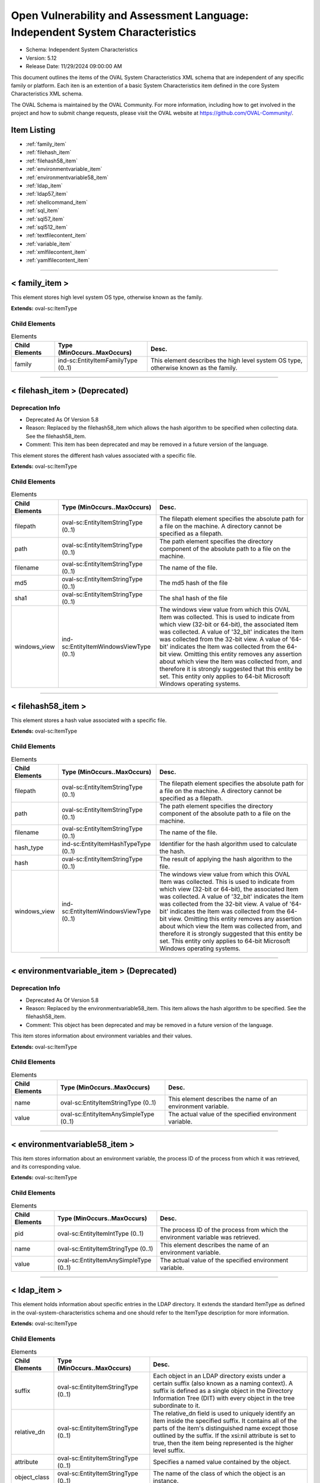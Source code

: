 Open Vulnerability and Assessment Language: Independent System Characteristics  
=========================================================
* Schema: Independent System Characteristics  
* Version: 5.12  
* Release Date: 11/29/2024 09:00:00 AM

This document outlines the items of the OVAL System Characteristics XML schema that are independent of any specific family or platform. Each iten is an extention of a basic System Characteristics item defined in the core System Characteristics XML schema.

The OVAL Schema is maintained by the OVAL Community. For more information, including how to get involved in the project and how to submit change requests, please visit the OVAL website at https://github.com/OVAL-Community/.

Item Listing  
---------------------------------------------------------
* :ref:`family_item`  
* :ref:`filehash_item`  
* :ref:`filehash58_item`  
* :ref:`environmentvariable_item`  
* :ref:`environmentvariable58_item`  
* :ref:`ldap_item`  
* :ref:`ldap57_item`  
* :ref:`shellcommand_item`  
* :ref:`sql_item`  
* :ref:`sql57_item`  
* :ref:`sql512_item`  
* :ref:`textfilecontent_item`  
* :ref:`variable_item`  
* :ref:`xmlfilecontent_item`  
* :ref:`yamlfilecontent_item`  
  
______________
  
.. _family_item:  
  
< family_item >  
---------------------------------------------------------
This element stores high level system OS type, otherwise known as the family.

**Extends:** oval-sc:ItemType

Child Elements  
^^^^^^^^^^^^^^^^^^^^^^^^^^^^^^^^^^^^^^^^^^^^^^^^^^^^^^^^^
.. list-table:: Elements  
    :header-rows: 1  
  
    * - Child Elements  
      - Type (MinOccurs..MaxOccurs)  
      - Desc.  
    * - family  
      - ind-sc:EntityItemFamilyType (0..1)  
      - This element describes the high level system OS type, otherwise known as the family.  
  
______________
  
.. _filehash_item:  
  
< filehash_item > (Deprecated)  
---------------------------------------------------------
Deprecation Info  
^^^^^^^^^^^^^^^^^^^^^^^^^^^^^^^^^^^^^^^^^^^^^^^^^^^^^^^^^
* Deprecated As Of Version 5.8  
* Reason: Replaced by the filehash58_item which allows the hash algorithm to be specified when collecting data. See the filehash58_item.  
* Comment: This item has been deprecated and may be removed in a future version of the language.  
  
This element stores the different hash values associated with a specific file.

**Extends:** oval-sc:ItemType

Child Elements  
^^^^^^^^^^^^^^^^^^^^^^^^^^^^^^^^^^^^^^^^^^^^^^^^^^^^^^^^^
.. list-table:: Elements  
    :header-rows: 1  
  
    * - Child Elements  
      - Type (MinOccurs..MaxOccurs)  
      - Desc.  
    * - filepath  
      - oval-sc:EntityItemStringType (0..1)  
      - The filepath element specifies the absolute path for a file on the machine. A directory cannot be specified as a filepath.  
    * - path  
      - oval-sc:EntityItemStringType (0..1)  
      - The path element specifies the directory component of the absolute path to a file on the machine.  
    * - filename  
      - oval-sc:EntityItemStringType (0..1)  
      - The name of the file.  
    * - md5  
      - oval-sc:EntityItemStringType (0..1)  
      - The md5 hash of the file  
    * - sha1  
      - oval-sc:EntityItemStringType (0..1)  
      - The sha1 hash of the file  
    * - windows_view  
      - ind-sc:EntityItemWindowsViewType (0..1)  
      - The windows view value from which this OVAL Item was collected. This is used to indicate from which view (32-bit or 64-bit), the associated Item was collected. A value of '32_bit' indicates the Item was collected from the 32-bit view. A value of '64-bit' indicates the Item was collected from the 64-bit view. Omitting this entity removes any assertion about which view the Item was collected from, and therefore it is strongly suggested that this entity be set. This entity only applies to 64-bit Microsoft Windows operating systems.  
  
______________
  
.. _filehash58_item:  
  
< filehash58_item >  
---------------------------------------------------------
This element stores a hash value associated with a specific file.

**Extends:** oval-sc:ItemType

Child Elements  
^^^^^^^^^^^^^^^^^^^^^^^^^^^^^^^^^^^^^^^^^^^^^^^^^^^^^^^^^
.. list-table:: Elements  
    :header-rows: 1  
  
    * - Child Elements  
      - Type (MinOccurs..MaxOccurs)  
      - Desc.  
    * - filepath  
      - oval-sc:EntityItemStringType (0..1)  
      - The filepath element specifies the absolute path for a file on the machine. A directory cannot be specified as a filepath.  
    * - path  
      - oval-sc:EntityItemStringType (0..1)  
      - The path element specifies the directory component of the absolute path to a file on the machine.  
    * - filename  
      - oval-sc:EntityItemStringType (0..1)  
      - The name of the file.  
    * - hash_type  
      - ind-sc:EntityItemHashTypeType (0..1)  
      - Identifier for the hash algorithm used to calculate the hash.  
    * - hash  
      - oval-sc:EntityItemStringType (0..1)  
      - The result of applying the hash algorithm to the file.  
    * - windows_view  
      - ind-sc:EntityItemWindowsViewType (0..1)  
      - The windows view value from which this OVAL Item was collected. This is used to indicate from which view (32-bit or 64-bit), the associated Item was collected. A value of '32_bit' indicates the Item was collected from the 32-bit view. A value of '64-bit' indicates the Item was collected from the 64-bit view. Omitting this entity removes any assertion about which view the Item was collected from, and therefore it is strongly suggested that this entity be set. This entity only applies to 64-bit Microsoft Windows operating systems.  
  
______________
  
.. _environmentvariable_item:  
  
< environmentvariable_item > (Deprecated)  
---------------------------------------------------------
Deprecation Info  
^^^^^^^^^^^^^^^^^^^^^^^^^^^^^^^^^^^^^^^^^^^^^^^^^^^^^^^^^
* Deprecated As Of Version 5.8  
* Reason: Replaced by the environmentvariable58_item. This item allows the hash algorithm to be specified. See the filehash58_item.  
* Comment: This object has been deprecated and may be removed in a future version of the language.  
  
This item stores information about environment variables and their values.

**Extends:** oval-sc:ItemType

Child Elements  
^^^^^^^^^^^^^^^^^^^^^^^^^^^^^^^^^^^^^^^^^^^^^^^^^^^^^^^^^
.. list-table:: Elements  
    :header-rows: 1  
  
    * - Child Elements  
      - Type (MinOccurs..MaxOccurs)  
      - Desc.  
    * - name  
      - oval-sc:EntityItemStringType (0..1)  
      - This element describes the name of an environment variable.  
    * - value  
      - oval-sc:EntityItemAnySimpleType (0..1)  
      - The actual value of the specified environment variable.  
  
______________
  
.. _environmentvariable58_item:  
  
< environmentvariable58_item >  
---------------------------------------------------------
This item stores information about an environment variable, the process ID of the process from which it was retrieved, and its corresponding value.

**Extends:** oval-sc:ItemType

Child Elements  
^^^^^^^^^^^^^^^^^^^^^^^^^^^^^^^^^^^^^^^^^^^^^^^^^^^^^^^^^
.. list-table:: Elements  
    :header-rows: 1  
  
    * - Child Elements  
      - Type (MinOccurs..MaxOccurs)  
      - Desc.  
    * - pid  
      - oval-sc:EntityItemIntType (0..1)  
      - The process ID of the process from which the environment variable was retrieved.  
    * - name  
      - oval-sc:EntityItemStringType (0..1)  
      - This element describes the name of an environment variable.  
    * - value  
      - oval-sc:EntityItemAnySimpleType (0..1)  
      - The actual value of the specified environment variable.  
  
______________
  
.. _ldap_item:  
  
< ldap_item >  
---------------------------------------------------------
This element holds information about specific entries in the LDAP directory. It extends the standard ItemType as defined in the oval-system-characteristics schema and one should refer to the ItemType description for more information.

**Extends:** oval-sc:ItemType

Child Elements  
^^^^^^^^^^^^^^^^^^^^^^^^^^^^^^^^^^^^^^^^^^^^^^^^^^^^^^^^^
.. list-table:: Elements  
    :header-rows: 1  
  
    * - Child Elements  
      - Type (MinOccurs..MaxOccurs)  
      - Desc.  
    * - suffix  
      - oval-sc:EntityItemStringType (0..1)  
      - Each object in an LDAP directory exists under a certain suffix (also known as a naming context). A suffix is defined as a single object in the Directory Information Tree (DIT) with every object in the tree subordinate to it.  
    * - relative_dn  
      - oval-sc:EntityItemStringType (0..1)  
      - The relative_dn field is used to uniquely identify an item inside the specified suffix. It contains all of the parts of the item's distinguished name except those outlined by the suffix. If the xsi:nil attribute is set to true, then the item being represented is the higher level suffix.  
    * - attribute  
      - oval-sc:EntityItemStringType (0..1)  
      - Specifies a named value contained by the object.  
    * - object_class  
      - oval-sc:EntityItemStringType (0..1)  
      - The name of the class of which the object is an instance.  
    * - ldaptype  
      - ind-sc:EntityItemLdaptypeType (0..1)  
      - Specifies the type of information that the specified attribute represents.  
    * - value  
      - oval-sc:EntityItemAnySimpleType (0..unbounded)  
      - The actual value of the specified LDAP attribute.  
  
______________
  
.. _ldap57_item:  
  
< ldap57_item > (Deprecated)  
---------------------------------------------------------
Deprecation Info  
^^^^^^^^^^^^^^^^^^^^^^^^^^^^^^^^^^^^^^^^^^^^^^^^^^^^^^^^^
* Deprecated As Of Version 5.11.2  
* Reason: Use the original ldap_item. The ldap57_test suffers from ambiguity; it was never adequately specified, and it does not even seem possible to have structured data in the context of the enumerated LdaptypeTypes. Use the original ldap_test instead.  
* Comment: This test has been deprecated and will be removed in version 6.0 of the language.  
  
This element holds information about specific entries in the LDAP directory. It extends the standard ItemType as defined in the oval-system-characteristics schema and one should refer to the ItemType description for more information.

**Extends:** oval-sc:ItemType

Child Elements  
^^^^^^^^^^^^^^^^^^^^^^^^^^^^^^^^^^^^^^^^^^^^^^^^^^^^^^^^^
.. list-table:: Elements  
    :header-rows: 1  
  
    * - Child Elements  
      - Type (MinOccurs..MaxOccurs)  
      - Desc.  
    * - suffix  
      - oval-sc:EntityItemStringType (0..1)  
      - Each object in an LDAP directory exists under a certain suffix (also known as a naming context). A suffix is defined as a single object in the Directory Information Tree (DIT) with every object in the tree subordinate to it.  
    * - relative_dn  
      - oval-sc:EntityItemStringType (0..1)  
      - The relative_dn field is used to uniquely identify an item inside the specified suffix. It contains all of the parts of the item's distinguished name except those outlined by the suffix. If the xsi:nil attribute is set to true, then the item being represented is the higher level suffix.  
    * - attribute  
      - oval-sc:EntityItemStringType (0..1)  
      - Specifies a named value contained by the object.  
    * - object_class  
      - oval-sc:EntityItemStringType (0..1)  
      - The name of the class of which the object is an instance.  
    * - ldaptype  
      - ind-sc:EntityItemLdaptypeType (0..1)  
      - Specifies the type of information that the specified attribute represents.  
    * - value  
      - oval-sc:EntityItemRecordType (0..unbounded)  
      - The actual value of the specified LDAP attribute. Note that while an LDAP attribute can contain structured data where it is necessary to collect multiple related fields that can be described by the 'record' datatype, it is not always the case. It also is possible that an LDAP attribute can contain only a single value or an array of values. In these cases, there is not a name to uniquely identify the corresponding field(s) which is a requirement for fields in the 'record' datatype. As a result, the name of the LDAP attribute will be used to uniquely identify the field(s) and satisfy this requirement. If the LDAP attribute contains a single value, the 'record' will have a single field identified by the name of the LDAP attribute. If the LDAP attribute contains an array of values, the 'record' will have multiple fields all identified by the name of the LDAP attribute.  
  
______________
  
.. _shellcommand_item:  
  
< shellcommand_item >  
---------------------------------------------------------
The shellcommand_item stores information retrieved from the local system that results from the running of the command or embedded script in the associated object command element. The evaluation of the object should always produce one item. If the object evaluation does not produce output via STDOUT that should result in an item, one should be created with a status of 'does not exist'. This facilitates that capture of the exit_status and stderr from the system call.

**Extends:** oval-sc:ItemType

Child Elements  
^^^^^^^^^^^^^^^^^^^^^^^^^^^^^^^^^^^^^^^^^^^^^^^^^^^^^^^^^
.. list-table:: Elements  
    :header-rows: 1  
  
    * - Child Elements  
      - Type (MinOccurs..MaxOccurs)  
      - Desc.  
    * - shell  
      - oval-sc:EntityItemShellType (1..1)  
      - The shell element contains the shell used (e.g. bash or powershell) to perform the command and should be taken, verbatim, from the associated object 'shell' element.  
    * - command  
      - oval-sc::EntityItemStringType (1..1)  
      - The command element specifies the command string that was run on the target system and should be taken, verbatim, from the associated object 'command' element..  
    * - pattern  
      - oval-sc:EntityItemStringType (0..1)  
      - The pattern element is simply an echo of the same element in the OVAL object and is supplied in the item to aid in end user interpretation and should be taken, verbatim, from the associated object 'pattern' element..  
    * - exit_status  
      - oval-sc:EntityItemIntType (1..1)  
      - The exit_status entity represents the exist status returned by the system for the execution of the object command. OVAL Item status should match the exit status of the system call.  
    * - stdout_line  
      - oval-sc:EntityItemStringType (0..unbounded)  
      - The stdout_line entity contains a line from the STDOUT output of a successful run of the command string that matched the specified object pattern. Each line created by the execution of the object command should create an item 'stdout_line' element.  
    * - subexpression  
      - oval-sc:EntityItemAnySimpleType (0..unbounded)  
      - The subexpression entity represents the value of a subexpression in the specified pattern. If multiple subexpressions are specified in the pattern, then multiple entities are presented. Note that the textfilecontent_state in the definition schema only allows a single subexpression entity. This means that the test will check that all (or at least one, none, etc.) the subexpressions pass the same check. This means that the order of multiple subexpression entities in the item does not matter.  
    * - stderr_line  
      - oval-sc:EntityItemStringType (0..unbounded)  
      - The 'stderr_line' element contains a single line of any output from STDERR.  
  
______________
  
.. _sql_item:  
  
< sql_item > (Deprecated)  
---------------------------------------------------------
Deprecation Info  
^^^^^^^^^^^^^^^^^^^^^^^^^^^^^^^^^^^^^^^^^^^^^^^^^^^^^^^^^
* Deprecated As Of Version 5.7  
* Reason: Replaced by the sql57_item. This item allows for single fields to be selected from a database. A new item was created to allow more than one field to be selected in one statement. See the sql57_item.  
* Comment: This object has been deprecated and may be removed in a future version of the language.  
  
The sql_item outlines information collected from a database via an SQL query.

**Extends:** oval-sc:ItemType

Child Elements  
^^^^^^^^^^^^^^^^^^^^^^^^^^^^^^^^^^^^^^^^^^^^^^^^^^^^^^^^^
.. list-table:: Elements  
    :header-rows: 1  
  
    * - Child Elements  
      - Type (MinOccurs..MaxOccurs)  
      - Desc.  
    * - engine  
      - ind-sc:EntityItemEngineType (0..1)  
      - The engine entity identifies the specific database engine used to connect to the database.  
    * - version  
      - oval-sc:EntityItemStringType (0..1)  
      - The version entity identifies the version of the database engine used to connect to the database.  
    * - connection_string  
      - oval-sc:EntityItemStringType (0..1)  
      - The connection_string entity defines connection parameters used to connect to the specific database.  
    * - sql  
      - oval-sc:EntityItemStringType (0..1)  
      - The sql entity holds the specific query used to identify the object(s) in the database.  
    * - result  
      - oval-sc:EntityItemAnySimpleType (0..unbounded)  
      - The result entity specifies the result(s) of the given SQL query against the database.  
  
______________
  
.. _sql57_item:  
  
< sql57_item > (Deprecated)  
---------------------------------------------------------
Deprecation Info  
^^^^^^^^^^^^^^^^^^^^^^^^^^^^^^^^^^^^^^^^^^^^^^^^^^^^^^^^^
* Deprecated As Of Version 5.12  
* Reason: Replaced by the sql512_item.  
* Comment: This object has been deprecated and may be removed in a future version of the language.  
  
The sql57_item outlines information collected from a database via an SQL query.

**Extends:** oval-sc:ItemType

Child Elements  
^^^^^^^^^^^^^^^^^^^^^^^^^^^^^^^^^^^^^^^^^^^^^^^^^^^^^^^^^
.. list-table:: Elements  
    :header-rows: 1  
  
    * - Child Elements  
      - Type (MinOccurs..MaxOccurs)  
      - Desc.  
    * - engine  
      - ind-sc:EntityItemEngineType (0..1)  
      - The engine entity identifies the specific database engine used to connect to the database.  
    * - version  
      - oval-sc:EntityItemStringType (0..1)  
      - The version entity identifies the version of the database engine used to connect to the database.  
    * - connection_string  
      - oval-sc:EntityItemStringType (0..1)  
      - The connection_string entity defines connection parameters used to connect to the specific database.  
    * - sql  
      - oval-sc:EntityItemStringType (0..1)  
      - The sql entity holds the specific query used to identify the object(s) in the database.  
    * - result  
      - oval-sc:EntityItemRecordType (0..unbounded)  
      - The result entity holds the results of the specified SQL statement.  
  
______________
  
.. _sql512_item:  
  
< sql512_item >  
---------------------------------------------------------
The sql512_item outlines information collected from a database via an SQL query.

**Extends:** oval-sc:ItemType

Child Elements  
^^^^^^^^^^^^^^^^^^^^^^^^^^^^^^^^^^^^^^^^^^^^^^^^^^^^^^^^^
.. list-table:: Elements  
    :header-rows: 1  
  
    * - Child Elements  
      - Type (MinOccurs..MaxOccurs)  
      - Desc.  
    * - engine  
      - ind-sc:EntityItemEngineType (0..1)  
      - The engine entity identifies the specific database engine used to connect to the database.  
    * - version  
      - oval-sc:EntityItemStringType (0..1)  
      - The version entity identifies the version of the database engine used to connect to the database.  
    * - instance  
      - oval-sc:EntityItemStringType (0..1)  
      - The instance entity defines the specific instance name to be used when connecting to the correct database.  
    * - database  
      - oval-sc:EntityItemStringType (0..1)  
      - The database entity defines the specific database name to be used when connecting to the specified instance.  
    * - sql  
      - oval-sc:EntityItemStringType (0..1)  
      - The sql entity holds the specific query used to identify the object(s) in the database.  
    * - result  
      - oval-sc:EntityItemRecordType (0..unbounded)  
      - The result entity holds the results of the specified SQL statement.  
  
______________
  
.. _textfilecontent_item:  
  
< textfilecontent_item >  
---------------------------------------------------------
The textfilecontent_item looks at the contents of a text file (aka a configuration file) by looking at individual lines.

**Extends:** oval-sc:ItemType

Child Elements  
^^^^^^^^^^^^^^^^^^^^^^^^^^^^^^^^^^^^^^^^^^^^^^^^^^^^^^^^^
.. list-table:: Elements  
    :header-rows: 1  
  
    * - Child Elements  
      - Type (MinOccurs..MaxOccurs)  
      - Desc.  
    * - filepath  
      - oval-sc:EntityItemStringType (0..1)  
      - The filepath element specifies the absolute path for a file on the machine. A directory cannot be specified as a filepath.  
    * - path  
      - oval-sc:EntityItemStringType (0..1)  
      - The path element specifies the directory component of the absolute path to a file on the machine.  
    * - filename  
      - oval-sc:EntityItemStringType (0..1)  
      - The filename entity specifies the name of the file (without the path) that is being represented.  
    * - pattern  
      - oval-sc:EntityItemStringType (0..1)  
      - The pattern entity represents a regular expression that is used to define a block of text. Subexpression notation (parenthesis) is used to call out a value(s) to test against. For example, the pattern abc(.*)xyz would look for a block of text in the file that starts with abc and ends with xyz, with the subexpression being all the characters that exist inbetween. Note that if the pattern can match more than one block of text starting at the same point, then it matches the longest. Subexpressions also match the longest possible substrings, subject to the constraint that the whole match be as long as possible, with subexpressions starting earlier in the pattern taking priority over ones starting later.  
    * - instance  
      - oval-sc:EntityItemIntType (0..1)  
      - The instance entity calls out which match of the pattern is being represented by this item. The first match is given an instance value of 1, the second match is given an instance value of 2, and so on. The main purpose of this entity is too provide uniqueness for different textfilecontent_items that results from multiple matches of a given pattern against the same file.  
    * - line (Deprecated)  
      - oval-sc:EntityItemStringType (0..1)  
      - The line element represents a line in the file and is represented using a regular expression.  
    * - text  
      - oval-sc:EntityItemAnySimpleType (0..1)  
      - The text entity represents the block of text that matched the specified pattern.  
    * - subexpression  
      - oval-sc:EntityItemAnySimpleType (0..unbounded)  
      - The subexpression entity represents the value of a subexpression in the specified pattern. If multiple subexpressions are specified in the pattern, then multiple entities are presented. Note that the textfilecontent_state in the definition schema only allows a single subexpression entity. This means that the test will check that all (or at least one, none, etc.) the subexpressions pass the same check. This means that the order of multiple subexpression entities in the item does not matter.  
    * - windows_view  
      - ind-sc:EntityItemWindowsViewType (0..1)  
      - The windows view value from which this OVAL Item was collected. This is used to indicate from which view (32-bit or 64-bit), the associated Item was collected. A value of '32_bit' indicates the Item was collected from the 32-bit view. A value of '64-bit' indicates the Item was collected from the 64-bit view. Omitting this entity removes any assertion about which view the Item was collected from, and therefore it is strongly suggested that this entity be set. This entity only applies to 64-bit Microsoft Windows operating systems.  
  
______________
  
.. _variable_item:  
  
< variable_item >  
---------------------------------------------------------
This item stores information about OVAL Variables and their values.

**Extends:** oval-sc:ItemType

Child Elements  
^^^^^^^^^^^^^^^^^^^^^^^^^^^^^^^^^^^^^^^^^^^^^^^^^^^^^^^^^
.. list-table:: Elements  
    :header-rows: 1  
  
    * - Child Elements  
      - Type (MinOccurs..MaxOccurs)  
      - Desc.  
    * - var_ref  
      - ind-sc:EntityItemVariableRefType (0..1)  
      - The id of the variable.  
    * - value  
      - oval-sc:EntityItemAnySimpleType (0..unbounded)  
      - The value of the variable. If a variable represents and array of values, then multiple value elements should exist.  
  
______________
  
.. _xmlfilecontent_item:  
  
< xmlfilecontent_item >  
---------------------------------------------------------
This item stores results from checking the contents of an xml file.

**Extends:** oval-sc:ItemType

Child Elements  
^^^^^^^^^^^^^^^^^^^^^^^^^^^^^^^^^^^^^^^^^^^^^^^^^^^^^^^^^
.. list-table:: Elements  
    :header-rows: 1  
  
    * - Child Elements  
      - Type (MinOccurs..MaxOccurs)  
      - Desc.  
    * - filepath  
      - oval-sc:EntityItemStringType (0..1)  
      - The filepath element specifies the absolute path for a file on the machine. A directory cannot be specified as a filepath.  
    * - path  
      - oval-sc:EntityItemStringType (0..1)  
      - The path element specifies the directory component of the absolute path to a file on the machine.  
    * - filename  
      - oval-sc:EntityItemStringType (0..1)  
      - The filename element specifies the name of the file.  
    * - xpath  
      - oval-sc:EntityItemStringType (0..1)  
      - Specifies an XPath 1.0 expression to evaluate against the XML file specified by the filename entity. This XPath 1.0 expression must evaluate to a list of zero or more text values which will be accessible in OVAL via instances of the value_of entity. Any results from evaluating the XPath 1.0 expression other than a list of text strings (e.g., a nodes set) is considered an error. The intention is that the text values be drawn from instances of a single, uniquely named element or attribute. However, an OVAL interpreter is not required to verify this, so the author should define the XPath expression carefully. Note that "equals" is the only valid operator for the xpath entity.  
    * - value_of  
      - oval-sc:EntityItemAnySimpleType (0..unbounded)  
      - The value_of element checks the value(s) of the text node(s) or attribute(s) found. How this is used is entirely controlled by operator attributes.  
    * - windows_view  
      - ind-sc:EntityItemWindowsViewType (0..1)  
      - The windows view value from which this OVAL Item was collected. This is used to indicate from which view (32-bit or 64-bit), the associated Item was collected. A value of '32_bit' indicates the Item was collected from the 32-bit view. A value of '64-bit' indicates the Item was collected from the 64-bit view. Omitting this entity removes any assertion about which view the Item was collected from, and therefore it is strongly suggested that this entity be set. This entity only applies to 64-bit Microsoft Windows operating systems.  
  
______________
  
.. _yamlfilecontent_item:  
  
< yamlfilecontent_item >  
---------------------------------------------------------
This item stores results from checking the contents of an YAML file.

**Extends:** oval-sc:ItemType

Child Elements  
^^^^^^^^^^^^^^^^^^^^^^^^^^^^^^^^^^^^^^^^^^^^^^^^^^^^^^^^^
.. list-table:: Elements  
    :header-rows: 1  
  
    * - Child Elements  
      - Type (MinOccurs..MaxOccurs)  
      - Desc.  
    * - filepath  
      - oval-sc:EntityItemStringType (0..1)  
      - The filepath element specifies the absolute path for a file on the machine. A directory cannot be specified as a filepath.  
    * - path  
      - oval-sc:EntityItemStringType (0..1)  
      - The path element specifies the directory component of the absolute path to a file on the machine.  
    * - filename  
      - oval-sc:EntityItemStringType (0..1)  
      - The filename element specifies the name of the file.  
    * - content  
      - oval-sc:EntityItemStringType (0..1)  
      - The content element specifies the YAML document body.  
    * - yamlpath  
      - oval-sc:EntityItemStringType (0..1)  
      - Specifies an YAML Path expression to evaluate against the YAML file specified by the filename entity.  
    * - value  
      - oval-sc:EntityItemRecordType (0..unbounded)  
      - The value entity holds the target(s) of the specified YAML Path. A single scalar value or a list of scalar values (where there is no key to associate) would have the name attribute of the field element set to '#'. Due to the limitation of the record type field names could not contain uppercase letters, they will be converted to the lowercase and escaped using the '^' symbol (the '^' symbol would be escaped as well). For example 'myCamelCase^Key' would be collected as 'my^camel^case^^^key'.  
    * - windows_view  
      - ind-sc:EntityItemWindowsViewType (0..1)  
      - The windows view value from which this OVAL Item was collected. This is used to indicate from which view (32-bit or 64-bit), the associated Item was collected. A value of '32_bit' indicates the Item was collected from the 32-bit view. A value of '64-bit' indicates the Item was collected from the 64-bit view. Omitting this entity removes any assertion about which view the Item was collected from, and therefore it is strongly suggested that this entity be set. This entity only applies to 64-bit Microsoft Windows operating systems.  
  
.. _EntityItemShellType:  
  
== EntityItemShellType ==  
---------------------------------------------------------
The EntityItemShellType restricts a string value to a specific set of shell commands. The empty string is also allowed to support empty elements associated with error conditions.

**Restricts:** oval-sc:EntityItemStringType

.. list-table:: Enumeration Values  
    :header-rows: 1  
  
    * - Value  
      - Description  
    * - sh  
      - | The borne shell (sh)  
    * - bash  
      - | The gnu borne again shell (bash).  
    * - csh  
      - | The C shell (csh).  
    * - ksh  
      - | The korn shell (ksh).  
    * - zsh  
      - | The Z shell (zsh).  
    * - cmd  
      - | The Microsoft Windows command prompt (cmd).  
    * - powershell  
      - | The Microsoft Powershell prompt (powershell).  
    * -   
      - | The empty string value is permitted here to allow for empty elements associated with variable references.  
    * -   
      - | The empty string value is permitted here to allow for detailed error reporting.  
  
.. _EntityItemEngineType:  
  
== EntityItemEngineType ==  
---------------------------------------------------------
The EntityItemEngineType complex type defines a string entity value that is restricted to an enumeration. Each valid entry in the enumeration is a valid database engine.

**Restricts:** oval-sc:EntityItemStringType

.. list-table:: Enumeration Values  
    :header-rows: 1  
  
    * - Value  
      - Description  
    * - access  
      - | The access value describes the Microsoft Access database engine.  
    * - aurora  
      - | The aurora value describes the Amazon Aurora cloud database engine.  
    * - azuresql  
      - | The azuresql value describes the Microsoft Azure SQL cloud database engine.  
    * - crunchypostgres  
      - | The crunchypostgres value describes the Crunchy Postgres cloud database engine.  
    * - derby  
      - | The derby value describes the Apache Derby database engine.  
    * - db2  
      - | The db2 value describes the IBM DB2 database engine.  
    * - cache  
      - | The cache value describes the InterSystems Cache database engine.  
    * - firebird  
      - | The firebird value describes the Firebird database engine.  
    * - firstsql  
      - | The firstsql value describes the FirstSQL database engine.  
    * - foxpro  
      - | The foxpro value describes the Microsoft FoxPro database engine.  
    * - informix  
      - | The informix value describes the IBM Informix database engine.  
    * - ingres  
      - | The ingres value describes the Ingres database engine.  
    * - interbase  
      - | The interbase value describes the Embarcadero Technologies InterBase database engine.  
    * - lightbase  
      - | The lightbase value describes the Light Infocon LightBase database engine.  
    * - mariadb  
      - | The mariadb value describes the MariaDB database engine.  
    * - maxdb  
      - | The maxdb value describes the SAP MaxDB database engine.  
    * - monetdb  
      - | The monetdb value describes the MonetDB SQL database engine.  
    * - mimer  
      - | The mimer value describes the Mimer SQL database engine.  
    * - mysql  
      - | The mysql value describes the MySQL database engine.  
    * - oracle  
      - | The oracle value describes the Oracle database engine.  
    * - paradox  
      - | The paradox value describes the Paradox database engine.  
    * - pervasive  
      - | The pervasive value describes the Pervasive PSQL database engine.  
    * - postgre  
      - | The postgre value describes the PostgreSQL database engine.  
    * - sqlbase  
      - | The sqlbase value describes the Unify SQLBase database engine.  
    * - sqlite  
      - | The sqlite value describes the SQLite database engine.  
    * - sqlserver  
      - | The sqlserver value describes the Microsoft SQL database engine.  
    * - sybase  
      - | The sybase value describes the Sybase database engine.  
    * -   
      - | The empty string value is permitted here to allow for detailed error reporting.  
  
______________
  
.. _EntityItemFamilyType:  
  
== EntityItemFamilyType ==  
---------------------------------------------------------
The EntityItemFamilyType complex type defines a string entity value that is restricted to a set of enumerations. Each valid enumeration is a high-level family of system operating system.

**Restricts:** oval-sc:EntityItemStringType

.. list-table:: Enumeration Values  
    :header-rows: 1  
  
    * - Value  
      - Description  
    * - android  
      - | The android value describes the Android mobile operating system.  
    * - apple_ios  
      - | The apple_ios value describes the iOS mobile operating system.  
    * - asa  
      - | The asa value describes the Cisco ASA security devices.  
    * - aws  
      - | The aws value describes the Amazon Web Services platform.  
    * - catos  
      - | The catos value describes the Cisco CatOS operating system.  
    * - ios  
      - | The ios value describes the Cisco IOS operating system.  
    * - iosxe  
      - | The iosxe value describes the Cisco IOS-XE operating system.  
    * - junos  
      - | The junos value describes the Juniper JunOS operating system.  
    * - macos  
      - | The macos value describes the Mac operating system.  
    * - panos  
      - | The panos value describes the Palo Alto Networks operating system.  
    * - pixos  
      - | The pixos value describes the Cisco PIX operating system.  
    * - undefined  
      - | The undefined value is to be used when the desired family is not available.  
    * - unix  
      - | The unix value describes the UNIX operating system.  
    * - vmware_infrastructure  
      - | The vmware_infrastructure value describes VMWare Infrastructure.  
    * - windows  
      - | The windows value describes the Microsoft Windows operating system.  
    * -   
      - | The empty string value is permitted here to allow for detailed error reporting.  
  
.. _EntityItemHashTypeType:  
  
== EntityItemHashTypeType ==  
---------------------------------------------------------
The EntityItemHashTypeType complex type restricts a string value to a specific set of values that specify the different hash algorithms that are supported. The empty string is also allowed to support empty elements associated with variable references.

**Restricts:** oval-sc:EntityItemStringType

.. list-table:: Enumeration Values  
    :header-rows: 1  
  
    * - Value  
      - Description  
    * - MD5  
      - | The MD5 hash algorithm.  
    * - SHA-1  
      - | The SHA-1 hash algorithm.  
    * - SHA-224  
      - | The SHA-224 hash algorithm.  
    * - SHA-256  
      - | The SHA-256 hash algorithm.  
    * - SHA-384  
      - | The SHA-384 hash algorithm.  
    * - SHA-512  
      - | The SHA-512 hash algorithm.  
    * -   
      - | The empty string value is permitted here to allow for detailed error reporting.  
  
.. _EntityItemVariableRefType:  
  
== EntityItemVariableRefType ==  
---------------------------------------------------------
The EntityItemVariableRefType complex type defines a string item entity that has a valid OVAL variable id as the value.

**Restricts:** oval-sc:EntityItemStringType

**Pattern:** oval:[A-Za-z0-9_\-\.]+:var:[1-9][0-9]*

.. _EntityItemLdaptypeType:  
  
== EntityItemLdaptypeType ==  
---------------------------------------------------------
The EntityItemLdaptypeType complex type restricts a string value to a specific set of values that specify the different types of information that an ldap attribute can represent. The empty string value is permitted here to allow for detailed error reporting.

**Restricts:** oval-sc:EntityItemStringType

.. list-table:: Enumeration Values  
    :header-rows: 1  
  
    * - Value  
      - Description  
    * - LDAPTYPE_ACI_ITEM  
      - | ACI Item, corresponding to OID 1.3.6.1.4.1.1466.115.121.1.1  
    * - LDAPTYPE_ACCESS_POINT  
      - | Access Point, corresponding to OID 1.3.6.1.4.1.1466.115.121.1.2  
    * - LDAPTYPE_ATTRIBUTE_TYPE_DESCRIP_STRING  
      - | Attribute Type Description, corresponding to OID 1.3.6.1.4.1.1466.115.121.1.3  
    * - LDAPTYPE_AUDIO  
      - | Audio, corresponding to OID 1.3.6.1.4.1.1466.115.121.1.4  
    * - LDAPTYPE_BINARY  
      - | Binary, corresponding to OID 1.3.6.1.4.1.1466.115.121.1.5  
    * - LDAPTYPE_BIT_STRING  
      - | Bit String, corresponding to OID 1.3.6.1.4.1.1466.115.121.1.6  
    * - LDAPTYPE_BOOLEAN  
      - | Boolean, corresponding to OID 1.3.6.1.4.1.1466.115.121.1.7  
    * - LDAPTYPE_CERTIFICATE  
      - | Certificate, corresponding to OID 1.3.6.1.4.1.1466.115.121.1.8  
    * - LDAPTYPE_CERTIFICATE_LIST  
      - | Certificate List, corresponding to OID 1.3.6.1.4.1.1466.115.121.1.9  
    * - LDAPTYPE_CERTIFICATE_PAIR  
      - | Certificate Pair, corresponding to OID 1.3.6.1.4.1.1466.115.121.1.10  
    * - LDAPTYPE_COUNTRY_STRING  
      - | Country String, corresponding to OID 1.3.6.1.4.1.1466.115.121.1.11  
    * - LDAPTYPE_DN_STRING  
      - | DN, corresponding to OID 1.3.6.1.4.1.1466.115.121.1.12  
    * - LDAPTYPE_DATA_QUALITY_SYNTAX  
      - | Data Quality Syntax, corresponding to OID 1.3.6.1.4.1.1466.115.121.1.13  
    * - LDAPTYPE_DELIVERY_METHOD  
      - | Delivery Method, corresponding to OID 1.3.6.1.4.1.1466.115.121.1.14  
    * - LDAPTYPE_DIRECTORY_STRING  
      - | Directory String, corresponding to OID 1.3.6.1.4.1.1466.115.121.1.15  
    * - LDAPTYPE_DIR_CONTENT_RULE_DESCRIPTION  
      - | DIT Content Rule Description, corresponding to OID 1.3.6.1.4.1.1466.115.121.1.16  
    * - LDAPTYPE_DIT_STRUCTURE_RULE_DESCRIPTION  
      - | DIT Structure Rule Description, corresponding to OID 1.3.6.1.4.1.1466.115.121.1.17  
    * - LDAPTYPE_DL_SUBMIT_PERMISSION  
      - | DL Submit Permission, corresponding to OID Y 1.3.6.1.4.1.1466.115.121.1.18  
    * - LDAPTYPE_DSA_QUALITY_SYNTAX  
      - | DSA Quality Syntax, corresponding to OID 1.3.6.1.4.1.1466.115.121.1.19  
    * - LDAPTYPE_DSE_TYPE  
      - | DSE Type, corresponding to OID 1.3.6.1.4.1.1466.115.121.1.20  
    * - LDAPTYPE_ENHANCED_GUIDE  
      - | Enhanced Guide, corresponding to OID 1.3.6.1.4.1.1466.115.121.1.21  
    * - LDAPTYPE_FAX_TEL_NUMBER  
      - | Facsimile Telephone Number, corresponding to OID 1.3.6.1.4.1.1466.115.121.1.22  
    * - LDAPTYPE_FAX  
      - | Fax, corresponding to OID 1.3.6.1.4.1.1466.115.121.1.23  
    * - LDAPTYPE_GENERALIZED_TIME  
      - | Generalized Time, corresponding to OID 1.3.6.1.4.1.1466.115.121.1.24  
    * - LDAPTYPE_GUIDE  
      - | Guide, corresponding to OID 1.3.6.1.4.1.1466.115.121.1.25  
    * - LDAPTYPE_IA5_STRING  
      - | IA5 String, corresponding to OID 1.3.6.1.4.1.1466.115.121.1.26  
    * - LDAPTYPE_INTEGER  
      - | INTEGER, corresponding to OID 1.3.6.1.4.1.1466.115.121.1.27  
    * - LDAPTYPE_JPEG  
      - | JPEG, corresponding to OID 1.3.6.1.4.1.1466.115.121.1.28  
    * - LDAPTYPE_LDAP_SYNTAX_DESCRIPTION  
      - | LDAP Syntax Description, corresponding to OID 1.3.6.1.4.1.1466.115.121.1.54  
    * - LDAPTYPE_LDAP_SCHEMA_DEFINITION  
      - | LDAP Schema Definition, corresponding to OID 1.3.6.1.4.1.1466.115.121.1.56  
    * - LDAPTYPE_LDAP_SCHEMA_DESCRIPTION  
      - | LDAP Schema Description, corresponding to OID 1.3.6.1.4.1.1466.115.121.1.57  
    * - LDAPTYPE_MASTER_AND_SHADOW_ACCESS_POINTS  
      - | Master And Shadow Access Points, corresponding to OID 1.3.6.1.4.1.1466.115.121.1.29  
    * - LDAPTYPE_MATCHING_RULE_DESCRIPTION  
      - | Matching Rule Description, corresponding to OID 1.3.6.1.4.1.1466.115.121.1.30  
    * - LDAPTYPE_MATCHING_RULE_USE_DESCRIPTION  
      - | Matching Rule Use Description, corresponding to OID 1.3.6.1.4.1.1466.115.121.1.31  
    * - LDAPTYPE_MAIL_PREFERENCE  
      - | Mail Preference, corresponding to OID 1.3.6.1.4.1.1466.115.121.1.32  
    * - LDAPTYPE_MHS_OR_ADDRESS  
      - | MHS OR Address, corresponding to OID 1.3.6.1.4.1.1466.115.121.1.33  
    * - LDAPTYPE_MODIFY_RIGHTS  
      - | Modify Rights, corresponding to OID 1.3.6.1.4.1.1466.115.121.1.55  
    * - LDAPTYPE_NAME_AND_OPTIONAL_UID  
      - | Name And Optional UID, corresponding to OID 1.3.6.1.4.1.1466.115.121.1.34  
    * - LDAPTYPE_NAME_FORM_DESCRIPTION  
      - | Name Form Description, corresponding to OID 1.3.6.1.4.1.1466.115.121.1.35  
    * - LDAPTYPE_NUMERIC_STRING  
      - | Numeric String, corresponding to OID 1.3.6.1.4.1.1466.115.121.1.36  
    * - LDAPTYPE_OBJECT_CLASS_DESCRIP_STRING  
      - | Object Class Description, corresponding to OID 1.3.6.1.4.1.1466.115.121.1.37  
    * - LDAPTYPE_OCTET_STRING  
      - | Octet String, corresponding to OID 1.3.6.1.4.1.1466.115.121.1.40  
    * - LDAPTYPE_OID  
      - | OID, corresponding to OID 1.3.6.1.4.1.1466.115.121.1.38  
    * - LDAPTYPE_MAILBOX  
      - | Other Mailbox, corresponding to OID 1.3.6.1.4.1.1466.115.121.1.39  
    * - LDAPTYPE_POSTAL_ADDRESS  
      - | Postal Address, corresponding to OID 1.3.6.1.4.1.1466.115.121.1.41  
    * - LDAPTYPE_PROTOCOL_INFORMATION  
      - | Protocol Information, corresponding to OID 1.3.6.1.4.1.1466.115.121.1.42  
    * - LDAPTYPE_PRESENTATION_ADDRESS  
      - | Presentation Address, corresponding to OID 1.3.6.1.4.1.1466.115.121.1.43  
    * - LDAPTYPE_PRINTABLE_STRING  
      - | Printable String, corresponding to OID 1.3.6.1.4.1.1466.115.121.1.44  
    * - LDAPTYPE_SUBSTRING_ASSERTION  
      - | Substring Assertion, corresponding to OID 1.3.6.1.4.1.1466.115.121.1.58  
    * - LDAPTYPE_SUBTREE_SPECIFICATION  
      - | Subtree Specification, corresponding to OID 1.3.6.1.4.1.1466.115.121.1.45  
    * - LDAPTYPE_SUPPLIER_INFORMATION  
      - | Supplier Information, corresponding to OID 1.3.6.1.4.1.1466.115.121.1.46  
    * - LDAPTYPE_SUPPLIER_OR_CONSUMER  
      - | Supplier Or Consumer, corresponding to OID 1.3.6.1.4.1.1466.115.121.1.47  
    * - LDAPTYPE_SUPPLIER_AND_CONSUMER  
      - | Supplier And Consumer, corresponding to OID 1.3.6.1.4.1.1466.115.121.1.48  
    * - LDAPTYPE_SUPPORTED_ALGORITHM  
      - | Supported Algorithm, corresponding to OID 1.3.6.1.4.1.1466.115.121.1.49  
    * - LDAPTYPE_TELEPHONE_NUMBER  
      - | Telephone Number, corresponding to OID 1.3.6.1.4.1.1466.115.121.1.50  
    * - LDAPTYPE_TELEX_TERMINAL_ID  
      - | Teletex Terminal Identifier, corresponding to OID 1.3.6.1.4.1.1466.115.121.1.51  
    * - LDAPTYPE_TELEX_NUMBER  
      - | Telex Number, corresponding to OID 1.3.6.1.4.1.1466.115.121.1.52  
    * - LDAPTYPE_UTC_TIME  
      - | UTC Time, corresponding to OID 1.3.6.1.4.1.1466.115.121.1.53  
    * - LDAPTYPE_TIMESTAMP (Deprecated)  
      - | The data is of a time stamp in seconds.  
        | **Deprecated As Of Version:** 5.7  
        | **Reason:** This value was accidently carried over from the win-sc:EntityItemAdstypeType as it was used as a template for the ind-sc:EntityItemLdaptypeType.  
        | **Comment:** This value has been deprecated and will be removed in version 6.0 of the language.  
    * - LDAPTYPE_EMAIL (Deprecated)  
      - | The data is of an e-mail message.  
        | **Deprecated As Of Version:** 5.7  
        | **Reason:** This value was accidently carried over from the win-sc:EntityItemAdstypeType as it was used as a template for the ind-sc:EntityItemLdaptypeType.  
        | **Comment:** This value has been deprecated and will be removed in version 6.0 of the language.  
    * -   
      - | The empty string value is permitted here to allow for detailed error reporting.  
  
.. _EntityItemWindowsViewType:  
  
== EntityItemWindowsViewType ==  
---------------------------------------------------------
The EntityItemWindowsViewType restricts a string value to a specific set of values: 32-bit and 64-bit. These values describe the different values possible for the windows view behavior.

**Restricts:** oval-sc:EntityItemStringType

.. list-table:: Enumeration Values  
    :header-rows: 1  
  
    * - Value  
      - Description  
    * - 32_bit  
      - | Indicates the 32_bit windows view.  
    * - 64_bit  
      - | Indicates the 64_bit windows view.  
    * -   
      - | The empty string value is permitted here to allow for empty elements associated with variable references.  
  
